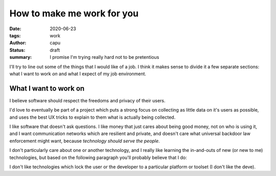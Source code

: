 ===========================
How to make me work for you
===========================
:date: 2020-06-23
:tags: work
:author: capu
:status: draft
:summary: I promise I'm trying really hard not to be pretentious

I'll try to line out some of the things that I would like of a job. I think it makes sense to divide it a few separate sections: what I want to work *on* and what I expect of my job environment.

What I want to work on
======================
I believe software should respect the freedoms and privacy of their users.

I'd love to eventually be part of a project which puts a strong focus on collecting as little data on it's users as possible, and uses the best UX tricks to explain to them what is actually being collected.

I like software that doesn't ask questions.
I like money that just cares about being good money, not on who is using it, and I want communication networks which are resilient and private, and doesn't care what universal backdoor law enforcement might want, because *technology should serve the people*.

I don't particularly care about one or another technology, and I really like learning the in-and-outs of new (or new to me) technologies, but based on the following paragraph you'll probably believe that I do:

I don't like technologies which lock the user or the developer to a particular platform or toolset (I don't like the deve).
